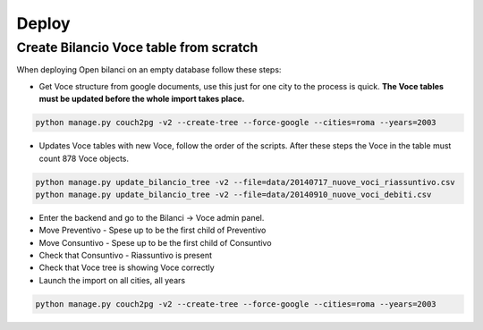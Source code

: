 Deploy
========

Create Bilancio Voce table from scratch
---------------------------------------

When deploying Open bilanci on an empty database follow these steps:

- Get Voce structure from google documents, use this just for one city to the process is quick. **The Voce tables must be updated before the whole import takes place.**


.. code-block:: bash

    python manage.py couch2pg -v2 --create-tree --force-google --cities=roma --years=2003
    
    
- Updates Voce tables with new Voce, follow the order of the scripts. After these steps the Voce in the table must count 878 Voce objects.

.. code-block:: bash

    python manage.py update_bilancio_tree -v2 --file=data/20140717_nuove_voci_riassuntivo.csv
    python manage.py update_bilancio_tree -v2 --file=data/20140910_nuove_voci_debiti.csv
    

- Enter the backend and go to the Bilanci -> Voce admin panel.

- Move Preventivo - Spese up to be the first child of Preventivo

- Move Consuntivo - Spese up to be the first child of Consuntivo

- Check that Consuntivo - Riassuntivo is present

- Check that Voce tree is showing Voce correctly


- Launch the import on all cities, all years
.. code-block:: bash

    python manage.py couch2pg -v2 --create-tree --force-google --cities=roma --years=2003
    
    
    
